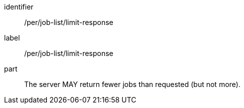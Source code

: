 [[per_job-list_limit-response]]
[permission]
====
[%metadata]
identifier:: /per/job-list/limit-response
label:: /per/job-list/limit-response

part:: The server MAY return fewer jobs than requested (but not more).
====
